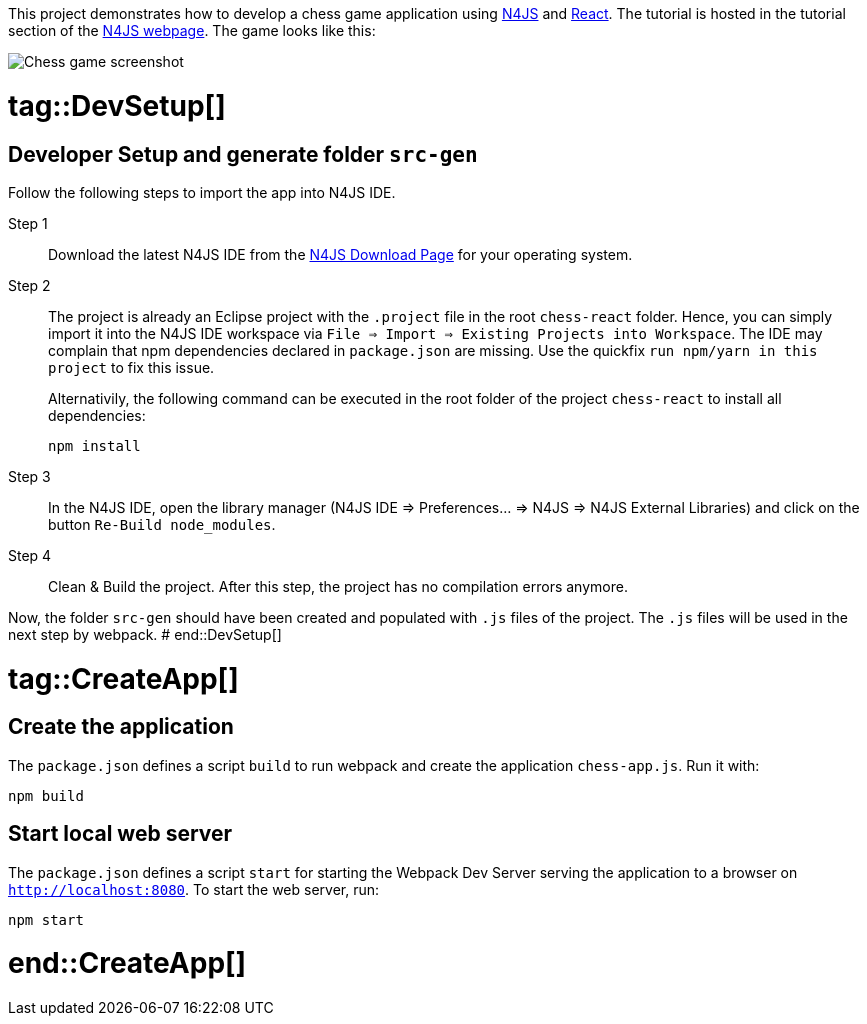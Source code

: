 This project demonstrates how to develop a chess game application using link:https://www.eclipse.org/n4js/[N4JS] and link:https://reactjs.org/[React].
The tutorial is hosted in the tutorial section of the link:https://www.eclipse.org/n4js/userguides/index.html#_tutorials[N4JS webpage].
The game looks like this:

image::images/chess-game-screenshot.png[Chess game screenshot]


# tag::DevSetup[]
== Developer Setup and generate folder `src-gen`

Follow the following steps to import the app into N4JS IDE.

Step 1::
Download the latest N4JS IDE from the link:https://www.eclipse.org/n4js/downloads.html[N4JS Download Page] for your operating system.

Step 2::
The project is already an Eclipse project with the `.project` file in the root `chess-react` folder.
Hence, you can simply import it into the N4JS IDE workspace via `File => Import => Existing Projects into Workspace`.
The IDE may complain that npm dependencies declared in `package.json` are missing.
Use the quickfix `run npm/yarn in this project` to fix this issue.
+
Alternativily, the following command can be executed in the root folder of the project `chess-react` to install all dependencies:
+
[source,bash]
----
npm install
----




Step 3::
In the N4JS IDE, open the library manager (N4JS IDE => Preferences... => N4JS => N4JS External Libraries) and click on the button `Re-Build node_modules`.

Step 4::
Clean & Build the project. After this step, the project has no compilation errors anymore.

Now, the folder `src-gen` should have been created and populated with `.js` files of the project.
The `.js` files will be used in the next step by webpack.
# end::DevSetup[] 


# tag::CreateApp[]
== Create the application


The `package.json` defines a script `build` to run webpack and create the application `chess-app.js`.
Run it with:

[source,bash]
----
npm build
----

== Start local web server

The `package.json` defines a script `start` for starting the Webpack Dev Server serving the application to a browser on `http://localhost:8080`.
To start the web server, run:

[source,bash]
----
npm start
----
# end::CreateApp[]

